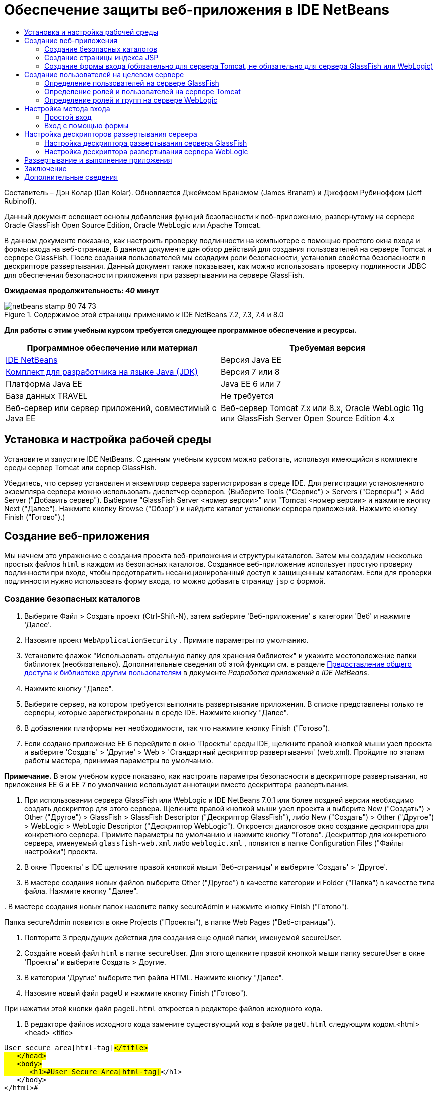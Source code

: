// 
//     Licensed to the Apache Software Foundation (ASF) under one
//     or more contributor license agreements.  See the NOTICE file
//     distributed with this work for additional information
//     regarding copyright ownership.  The ASF licenses this file
//     to you under the Apache License, Version 2.0 (the
//     "License"); you may not use this file except in compliance
//     with the License.  You may obtain a copy of the License at
// 
//       http://www.apache.org/licenses/LICENSE-2.0
// 
//     Unless required by applicable law or agreed to in writing,
//     software distributed under the License is distributed on an
//     "AS IS" BASIS, WITHOUT WARRANTIES OR CONDITIONS OF ANY
//     KIND, either express or implied.  See the License for the
//     specific language governing permissions and limitations
//     under the License.
//

= Обеспечение защиты веб-приложения в IDE NetBeans
:jbake-type: tutorial
:jbake-tags: tutorials 
:markup-in-source: verbatim,quotes,macros
:jbake-status: published
:icons: font
:syntax: true
:source-highlighter: pygments
:toc: left
:toc-title:
:description: Обеспечение защиты веб-приложения в IDE NetBeans - Apache NetBeans
:keywords: Apache NetBeans, Tutorials, Обеспечение защиты веб-приложения в IDE NetBeans

Составитель – Дэн Колар (Dan Kolar). Обновляется Джеймсом Бранэмом (James Branam) и Джеффом Рубиноффом (Jeff Rubinoff).

Данный документ освещает основы добавления функций безопасности к веб-приложению, развернутому на сервере Oracle GlassFish Open Source Edition, Oracle WebLogic или Apache Tomcat.

В данном документе показано, как настроить проверку подлинности на компьютере с помощью простого окна входа и формы входа на веб-странице. В данном документе дан обзор действий для создания пользователей на сервере Tomcat и сервере GlassFish. После создания пользователей мы создадим роли безопасности, установив свойства безопасности в дескрипторе развертывания. Данный документ также показывает, как можно использовать проверку подлинности JDBC для обеспечения безопасности приложения при развертывании на сервере GlassFish.

*Ожидаемая продолжительность: _40_ минут*


image::images/netbeans-stamp-80-74-73.png[title="Содержимое этой страницы применимо к IDE NetBeans 7.2, 7.3, 7.4 и 8.0"]


*Для работы с этим учебным курсом требуется следующее программное обеспечение и ресурсы.*

|===
|Программное обеспечение или материал |Требуемая версия 

|link:https://netbeans.org/downloads/index.html[+IDE NetBeans+] |Версия Java EE 

|link:http://www.oracle.com/technetwork/java/javase/downloads/index.html[+Комплект для разработчика на языке Java (JDK)+] |Версия 7 или 8 

|Платформа Java EE |Java EE 6 или 7 

|База данных TRAVEL |Не требуется 

|Веб-сервер или сервер приложений, совместимый с Java EE |Веб-сервер Tomcat 7.x или 8.x, Oracle WebLogic 11g или
GlassFish Server Open Source Edition 4.x 
|===


== Установка и настройка рабочей среды

Установите и запустите IDE NetBeans. С данным учебным курсом можно работать, используя имеющийся в комплекте среды сервер Tomcat или сервер GlassFish.

Убедитесь, что сервер установлен и экземпляр сервера зарегистрирован в среде IDE. Для регистрации установленного экземпляра сервера можно использовать диспетчер серверов. (Выберите Tools ("Сервис") > Servers ("Серверы") > Add Server ("Добавить сервер"). Выберите "GlassFish Server <номер версии>" или "Tomcat <номер версии> и нажмите кнопку Next ("Далее"). Нажмите кнопку Browse ("Обзор") и найдите каталог установки сервера приложений. Нажмите кнопку Finish ("Готово").)


==  Создание веб-приложения

Мы начнем это упражнение с создания проекта веб-приложения и структуры каталогов. Затем мы создадим несколько простых файлов  ``html``  в каждом из безопасных каталогов. Созданное веб-приложение использует простую проверку подлинности при входе, чтобы предотвратить несанкционированный доступ к защищенным каталогам. Если для проверки подлинности нужно использовать форму входа, то можно добавить страницу  ``jsp``  с формой.


=== Создание безопасных каталогов

1. Выберите Файл > Создать проект (Ctrl-Shift-N), затем выберите 'Веб-приложение' в категории 'Веб' и нажмите 'Далее'.
2. Назовите проект  ``WebApplicationSecurity`` . Примите параметры по умолчанию.
3. Установите флажок "Использовать отдельную папку для хранения библиотек" и укажите местоположение папки библиотек (необязательно). Дополнительные сведения об этой функции см. в разделе link:http://www.oracle.com/pls/topic/lookup?ctx=nb8000&id=NBDAG455[+Предоставление общего доступа к библиотеке другим пользователям+] в документе _Разработка приложений в IDE NetBeans_.
4. Нажмите кнопку "Далее".
5. Выберите сервер, на котором требуется выполнить развертывание приложения. В списке представлены только те серверы, которые зарегистрированы в среде IDE. Нажмите кнопку "Далее".
6. В добавлении платформы нет необходимости, так что нажмите кнопку Finish ("Готово").
7. Если создано приложение EE 6 перейдите в окно 'Проекты' среды IDE, щелкните правой кнопкой мыши узел проекта и выберите 'Создать' > 'Другие' > Web > 'Стандартный дескриптор развертывания' (web.xml). Пройдите по этапам работы мастера, принимая параметры по умолчанию.

*Примечание.* В этом учебном курсе показано, как настроить параметры безопасности в дескрипторе развертывания, но приложения EE 6 и EE 7 по умолчанию используют аннотации вместо дескриптора развертывания.



. При использовании сервера GlassFish или WebLogic и IDE NetBeans 7.0.1 или более поздней версии необходимо создать дескриптор для этого сервера. Щелкните правой кнопкой мыши узел проекта и выберите New ("Создать") > Other ("Другое") > GlassFish > GlassFish Descriptor ("Дескриптор GlassFish"), либо New ("Создать") > Other ("Другое") > WebLogic > WebLogic Descriptor ("Дескриптор WebLogic"). Откроется диалоговое окно создание дескриптора для конкретного сервера. Примите параметры по умолчанию и нажмите кнопку "Готово". Дескриптор для конкретного сервера, именуемый  ``glassfish-web.xml``  либо  ``weblogic.xml`` , появится в папке Configuration Files ("Файлы настройки") проекта.


. В окне 'Проекты' в IDE щелкните правой кнопкой мыши 'Веб-страницы' и выберите 'Создать' > 'Другое'.


. В мастере создания новых файлов выберите Other ("Другое") в качестве категории и Folder ("Папка") в качестве типа файла. Нажмите кнопку "Далее".


. 
В мастере создания новых папок назовите папку secureAdmin и нажмите кнопку Finish ("Готово").

Папка secureAdmin появится в окне Projects ("Проекты"), в папке Web Pages ("Веб-страницы").


. Повторите 3 предыдущих действия для создания еще одной папки, именуемой secureUser.


. Создайте новый файл  ``html``  в папке secureUser. Для этого щелкните правой кнопкой мыши папку secureUser в окне 'Проекты' и выберите Создать > Другие.


. В категории 'Другие' выберите тип файла HTML. Нажмите кнопку "Далее".


. Назовите новый файл pageU и нажмите кнопку Finish ("Готово").

При нажатии этой кнопки файл  ``pageU.html``  откроется в редакторе файлов исходного кода.



. В редакторе файлов исходного кода замените существующий код в файле  ``pageU.html``  следующим кодом.[html-tag]#<html>
   <head>
      <title>#

[source,xml,subs="{markup-in-source}"]
----

User secure area[html-tag]#</title>
   </head>
   <body>
      <h1>#User Secure Area[html-tag]#</h1>
   </body>
</html>#
----


. Щелкните правой кнопкой мыши папку secureAdmin и создайте новый файл ``html``  под названием pageA.


. В редакторе файлов исходного кода замените существующий код в  ``pageA.html``  следующим кодом.[html-tag]#<html>
   <head>
      <title>#

[source,xml,subs="{markup-in-source}"]
----

Admin secure area[html-tag]#</title>
   </head>
   <body>
      <h1>#Admin secure area[html-tag]#</h1>
   </body>
</html>#
----


=== Создание страницы индекса JSP

Теперь мы создадим страницу индекса JSP, содержащую ссылки на безопасные области. Если пользователь щелкнет такую ссылку, у него будут запрошены имя пользователя и пароль. В случае использования простого входа будет выведено окно входа по умолчанию используемого браузера. В случае использования страницы формы входа пользователь вводит имя пользователя и пароль в форму.

1. Откройте  ``index.jsp``  в редакторе файлов исходного кода и добавьте следующие ссылки на  ``pageA.html``  и  ``pageU.html`` :[jsp-html-tag]#<p>#

[source,html]
----

Request a secure Admin page [jsp-html-tag]#<a# [jsp-html-argument]#href=#[jsp-xml-value]#"secureAdmin/pageA.html"#[jsp-html-tag]#>#here![jsp-html-tag]#</a></p>
<p>#Request a secure User page [jsp-html-tag]#<a# [jsp-html-argument]#href=#[jsp-xml-value]#"secureUser/pageU.html"# [jsp-html-tag]#>#here![jsp-html-tag]#</a></p>#
----


. Сохраните изменения.


=== Создание формы входа (обязательно для сервера Tomcat, не обязательно для сервера GlassFish или WebLogic)

Если вместо простого входа желательно использовать форму входа, то можно создать страницу  ``jsp`` , содержащую форму. После этого можно указать страницы входа и ошибки при входе, в ходе <<Basic_login_config,настройки метода входа>>.

*Важно!* Для пользователей Tomcat создание формы входа обязательно.

1. В окне 'Проекты' щелкните правой кнопкой мыши папку 'Веб-страницы' и выберите 'Создать' > JSP.
2. Назовите файл  ``login`` , оставьте значения по умолчанию для остальных полей и нажмите кнопку Finish ("Готово").
3. В редакторе файлов исходного кода вставьте следующий код между тегами  ``<body>``   ``login.jsp`` .

[source,xml,subs="{markup-in-source}"]
----

<[jsp-html-tag]#form# [jsp-html-argument]#action=#[jsp-xml-value]#"j_security_check"# [jsp-html-argument]#method=#[jsp-xml-value]#"POST"#[jsp-html-tag]#>#
   Username:[jsp-html-tag]#<input# [jsp-html-argument]#type=#[jsp-xml-value]#"text"# [jsp-html-argument]#name=#[jsp-xml-value]#"j_username"#[jsp-html-tag]#><br>#
   Password:[jsp-html-tag]#<input# [jsp-html-argument]#type=#[jsp-xml-value]#"password"# [jsp-html-argument]#name=#[jsp-xml-value]#"j_password"#[jsp-html-tag]#>
   <input# [jsp-html-argument]#type=#[jsp-xml-value]#"submit"# [jsp-html-argument]#value=#[jsp-xml-value]#"Login"#[jsp-html-tag]#>
</form>#
----


. Создайте новый файл  ``html``  под названием  ``loginError.html``  в папке Web Pages ("Веб-страницы"). Это простая страница ошибки.


. В редакторе файлов исходного кода замените существующий код в  ``loginError.html``  следующим кодом.[html-tag]#<html>
    <head>
        <title>#

[source,xml,subs="{markup-in-source}"]
----

Login Test: Error logging in[html-tag]#</title>
    </head>
    <body>
        <h1>#Error Logging In[html-tag]#</h1>
        <br/>
    </body>
</html>#
----


== Создание пользователей на целевом сервере

Чтобы в веб-приложениях можно было использовать безопасность на основе проверки подлинности с помощью имени пользователя и пароля (простой вход или вход на основе формы), для целевого пользователя необходимо определить пользователей и соответствующие роли для них. Для входа в систему на сервере на этом сервере должна существовать учетная запись пользователя.

Определения пользователей и ролей варьируются в зависимости от указанного целевого сервера. В данном руководстве для тестирования параметров безопасности используются определения  ``admin``  и  ``user`` . Необходимо подтвердить, что эти пользователи существуют на соответствующих серверах и что им назначены соответствующие роли.


=== Определение пользователей на сервере GlassFish

В этом сценарии нам нужно использовать консоль администрирования сервера GlassFish для создания двух новых пользователей,  ``user``  и  ``admin`` . У пользователя  ``user``  будет ограниченный доступ к приложению, а у пользователя  ``admin``  – права администратора.

1. Откройте консоль администрирования. Для этого перейдите в окно 'Службы' среды IDE и щелкните правой кнопкой мыши Серверы > Сервер GlassFish > Просмотр консоли администратора домена. В окне браузера откроется страница входа в систему сервера GlassFish. Для доступа к консоли администрирования необходимо войти, используя имя и пароль администратора.

*Примечание. * До получения доступа к консоли администрирования необходимо запустить сервер приложений. Чтобы запустить сервер, щелкните правой кнопкой мыши узел сервера GlassFish и выберите 'Пуск'.



. В консоли администрирования перейдите к Configurations ("Настройки") > server-config > Security ("Безопасность") > Realms ("Области") > File ("Файл"). Откроется панель редактирования области.

image::images/edit-realm.png[]


. Нажмите кнопку Manage Users ("Управлять пользователями") наверху панели редактирования области. Откроется панель File Users ("Пользователи файла").

image::images/file-users.png[]


. Нажмите кнопку New ("Создать"). Откроется панель New File Realm User ("Новый пользователь области файла"). Введите  ``user``  в качестве идентификатора пользователя и  ``userpw01``  в качестве пароля. Нажмите кнопку "ОК".


. Выполните приведенные выше действия, чтобы создать пользователя  ``admin``  с паролем  ``adminpw1``  в области  ``file`` .


=== Определение ролей и пользователей на сервере Tomcat

При использовании Tomcat 7 создается пользователь с ролью сценария диспетчера и пароль для этого пользователя при регистрации сервера в IDE NetBeans.

Базовые пользователи и роли для сервера Tomcat содержатся в  ``tomcat-users.xml`` . Файл  ``tomcat-users.xml``  можно найти в каталоге  ``_<CATALINA_BASE>_\conf`` .

*Примечание.* Расположение CATALINA_BASE можно определить, щелкнув правой кнопкой мыши узел сервера Tomcat в окне 'Службы' и выбрав 'Свойства'. Откроется окно свойств сервера. CATALINA_BASE расположен во вкладке Connection ("Подключение").

image::images/tomcat-properties.png[] image::images/catalina-base.png[]

*Примечание.* Если Tomcat 6 используется вместе с более ранними версиями IDE, этот сервер имеет  ``ide`` , определенные пользователем с помощью пароля и администратора и диспетчера ролей. Пароль для пользователя  ``ide``  создается при установке Tomcat 6. Пароль для пользователя  ``ide``  можно изменить, либо скопировать его в  ``tomcat-users.xml`` .

*Для добавления пользователей в Tomcat выполните следующие действия.*

1. Откройте в редакторе  ``_<CATALINA_BASE>_/conf/tomcat-users.xml`` .
2. Добавьте роль под названием  ``AdminRole`` .

[source,java,subs="{markup-in-source}"]
----

<role rolename="AdminRole"/>
----


. Добавьте роль под названием  ``UserRole`` .

[source,java,subs="{markup-in-source}"]
----

<role rolename="UserRole"/>
----


. Добавьте пользователя с именем  ``admin`` , паролем  ``adminpw1``  и ролью  ``AdminRole`` .

[source,java,subs="{markup-in-source}"]
----

<user username="admin" password="adminpw1" roles="AdminRole"/>
----


. Добавьте пользователя с именем  ``user`` , паролем  ``userpw01``  и ролью  ``UserRole`` .

[source,java,subs="{markup-in-source}"]
----

<user username="user" password="userpw01" roles="UserRole"/>
----

Файл  ``tomcat-users.xml``  теперь выглядит следующим образом:


[source,xml,subs="{markup-in-source}"]
----

<tomcat-users>
<!--
  <role rolename="tomcat"/>
  <role rolename="role1"/>
  <user username="tomcat" password="tomcat" roles="tomcat"/>
  <user username="both" password="tomcat" roles="tomcat,role1"/>
  <user username="role1" password="tomcat" roles="role1"/>
-->
...
<role rolename="AdminRole"/>
<role rolename="UserRole"/>
<user username="user" password="userpw01" roles="UserRole"/>
<user username="admin" password="adminpw1" roles="AdminRole"/>
[User with manager-script role, defined when Tomcat 7 was registered with the IDE]
...
</tomcat-users>
----


=== Определение ролей и групп на сервере WebLogic

В этой ситуации нам нужно использовать консоль администрирования сервера WebLogic для создания двух новых пользователей,  ``user``  и  ``admin`` . Добавьте этих пользователей к группам  ``userGroup``  и  ``adminGroup``  соответственно. Позже можно будет назначить роли безопасности для этих групп. У  ``userGroup``  будет ограниченный доступ к приложению, а у  ``adminGroup``  – права администратора.

Общие инструкции по добавлению пользователей и групп к серверу Web Logic можно найти в link:http://download.oracle.com/docs/cd/E21764_01/apirefs.1111/e13952/taskhelp/security/ManageUsersAndGroups.html[+Интерактивной справке по консоли администрирования+] WebLogic.

*Чтобы добавить пользователей и группы "user" и "admin" к WebLogic, выполните следующие действия:*

1. Откройте консоль администрирования, перейдя в окно 'Службы' среды IDE и щелкнув правой кнопкой мыши 'Серверы' > 'Сервер WebLogic' > 'Просмотр консоли администратора'. В окне браузера откроется страница входа в систему сервера GlassFish. Для доступа к консоли администрирования необходимо войти, используя имя и пароль администратора.

*Примечание. * До получения доступа к консоли администрирования необходимо запустить сервер приложений. Чтобы запустить сервер, щелкните правой кнопкой мыши узел сервера WebLogic и выберите 'Пуск'.



. В левой панели выберите Security Realms ("Области безопасности"). Откроется страница сводки областей безопасности.


. На этой странице выберите имя области безопасности (имя по умолчанию – "myrealm"). Откроется страница Settings for Realm Name ("Настройки имени области").


. На этой странице выберите Users and Groups ("Пользователи и группы") > Users ("Пользователи"). Появится таблица пользователей.


. В таблице пользователей щелкните New ("Создать"). Откроется страница создания нового пользователя.


. Введите там имя "user" и пароль "userpw01". Если хочется, введите описание пользователя. Примите поставщика проверки подлинности по умолчанию. 

image::images/wl-admin-newuser.png[]


. Нажмите кнопку "ОК". Мы вернемся к таблице пользователей.


. Щелкните New ("Создать") и добавьте пользователя с именем"admin" и паролем "admin1".


. Откройте вкладку Groups ("Группы"). Появится таблица групп.


. Нажмите кнопку New ("Создать"). Откроется окно создания новой группы.


. Назовите группу userGroup. Примите поставщика по умолчанию и нажмите кнопку "OK". Это вернет нас к таблице групп.


. Щелкните New ("Создать") и создайте группу adminGroup.


. Откройте вкладку Users ("Пользователи") для следующей процедуры.

Теперь добавьте пользователя  ``admin``  к  ``adminGroup``  и пользователя  ``user``  к  ``userGroup`` .

Для добавления пользователей к группам:

1. На вкладке Users ("Пользователи") щелкните пользователя  ``admin`` . Откроется страница параметров пользователя.
2. На этой странице откройте вкладку Groups ("Группы").
3. В таблице Parent Groups: Available: ("Родительские группы: Доступные") выберите  ``adminGroup`` .
4. Щелкните стрелку вправо >.  ``adminGroup``  появится в таблице Parent Groups: Chosen: ("Родительские группы: Выбранные:"). 

image::images/wl-admin-usersettings.png[]


. Нажмите кнопку "Сохранить".


. Вернитесь на вкладку Users ("Пользователи").


. Щелкните пользователя  ``user``  и добавьте его к  ``userGroup`` .


== Настройка метода входа

При настройке метода входа для приложения для проверки подлинности при простом входе можно использовать окно входа, предоставляемое браузером. Либо можно создать веб-страницу с формой входа. Оба типа проверки подлинности при входе основаны на использовании имени пользователя/пароля.

Для настройки входа следует создать _ограничения безопасности _и назначить роли этим ограничениям безопасности. Ограничения безопасности определяют набор файлов. При назначении роли ограничению безопасности пользователи с этой ролью получат доступ к набору файлов, определенных ограничением. Для примера, в этом учебном курсе мы назначаем AdminRole ограничению AdminConstraint, а ограничению UserConstraint – и UserRole и AdminRole. Это означает, что у пользователей с AdminRole будет доступ к файлам и для администраторов и для простых пользователей, а у пользователей с UserRole – только к файлам для пользователей.

*Примечание.* Доступ с отдельной ролью администратора к файлам пользователя предоставляется редко. Как вариант, можно назначить UserConstraint только UserRole, а на стороне сервера предоставить AdminRole конкретным пользователям, которые также являются администраторы. Лучший способ предоставления доступа зависит от конкретной ситуации.

Настройка метода входа для приложения выполняется посредством настройки  ``web.xml`` . Файл  ``web.xml``  может быть найден в каталоге Configuration Files ("Файлы конфигурации") окна Projects ("Проекты").


=== Простой вход

При использовании простого входа окно входа предоставляется браузером. Для доступа к защищенному содержимому необходимы правильные имя пользователя и пароль.

Ниже показано, как настроить простой вход для серверов GlassFish и WebLogic. Пользователям Tomcat необходимо использовать <<form-login,форму входа>>.

*Для настройки простого входа выполните следующие действия.*

1. В окне 'Проекты' разверните узел 'Файлы конфигурации' и дважды щелкните  ``web.xml`` . В визуальном редакторе откроется файл  ``web.xml`` .
2. Щелкните Security ("Безопасность") на панели инструментов, чтобы открыть файл в представлении безопасности.
3. Разверните узел Login Configuration ("Конфигурация входа") и установите настройку входа на Basic ("Простая").

*Примечание. * Если необходимо использовать формы, выберите 'Форма', а не 'Основные' и укажите имя входа и страницы входа с ошибками.



. Введите имя области, в зависимости от используемого сервера.
* *GlassFish:* введите  ``file``  в поле Realm Name ("Имя области"). Это имя области по умолчанию при создании пользователей на сервере GlassFish.
* *Tomcat:* не вводите имя области.
* *WebLogic:* введите имя своей области. Областью по умолчанию является  ``myrealm`` .

image::images/security-roles.png[]


. Разверните узел Security Roles ("Роли безопасности") и нажмите кнопку Add ("Добавить") для добавления имени роли.


. Добавьте следующие роли безопасности:
*  ``AdminRole`` . Пользователи, добавленные к этой роли, получат доступ к каталогу  ``secureAdmin``  на сервере.
*  ``UserRole`` . Пользователи, добавленные к этой роли, получат доступ к каталогу  ``secureUser``  на сервере.

*Внимание!* Имена ролей GlassFish должны начинаться с прописной буквы.



. Создайте и настройте ограничение безопасности под названием  ``AdminConstraint`` , выполнив следующее:
1. Щелкните Add Security Constraint ("Добавить ограничение безопасности"). Появится раздел для нового ограничения безопасности.
2. Введите  ``AdminConstraint``  в качестве Display Name ("Отображаемое имя") нового ограничения безопасности.

image::images/admin-constraint.png[]


. Нажмите кнопку "Add". Откроется диалоговое окно Add Web Resource ("Добавление веб-ресурса").


. 
В этом диалоговом окне установите Resource Name ("Имя ресурса") на  ``Admin``  и шаблон URL на  ``/secureAdmin/*`` , после чего нажмите кнопку "OK". Диалоговое окно закроется.

*Примечание. * При использовании звездочки (*), пользователю предоставляется доступ ко всем файлам в этой папке.

image::images/addwebresource.png[]


. Выберите Enable Authentication Constraint ("Включить ограничение проверки подлинности") и нажмите кнопку Edit ("Изменить"). Откроется диалоговое окно изменения имен роли.


. В этом окне выберите AdminRole на левой панели, нажмите кнопку Add ("Добавить"), затем нажмите кнопку OK.

После завершения этих действий результат должен быть подобен этому рисунку:

image::images/constraints.png[]


. Создайте и настройте ограничение безопасности под названием  ``UserConstraint`` , выполнив следующее:
1. Щелкните Add Security Constraint ("Добавить ограничение безопасности"), чтобы добавить новое ограничение безопасности.
2. Введите  ``UserConstraint``  в качестве Display Name ("Отображаемое имя") нового ограничения безопасности.
3. Нажмите кнопку Add ("Добавить") для добавления Web Resource Collection ("Коллекция веб-ресурсов").
4. В диалоговом окне добавления ресурсов установите Resource Name ("Имя ресурса") на  ``User``  и шаблон URL на  ``/secureUser/*`` , после чего нажмите кнопку "OK".
5. Выберите Enable Authentication Constraint ("Включить ограничение проверки подлинности") и нажмите кнопку Edit ("Изменить"), чтобы изменить поле Role Name ("Имя роли").
6. В диалоговом окне изменения имени роли выберите AdminRole и UserRole на левой панели, нажмите кнопку Add ("Добавить"), затем нажмите кнопку OK.
Примечание. Также можно задать время ожидания для сеанса в web.xml. Для настройки времени ожидания щелкните вкладку General ("Общие") визуального редактора и укажите, сколько должен продолжаться сеанс. Продолжительность по умолчанию – 30 минут. 
 


=== Вход с помощью формы

Использование формы для входа позволяет настраивать содержимое страниц входа и ошибки входа. Этапы настройки входа с помощью формы идентичны настройке простого входа, за исключением того, что надо указать созданные страницы <<loginform,входа и ошибки>>.

Настройка формы входа показана ниже:

1. В окне 'Проекты' дважды щелкните  ``web.xml`` , расположенный в каталоге  ``Веб-страницы/WEB-INF`` , чтобы открыть файл в Visual Editor.
2. Щелкните Security ("Безопасность") на панели инструментов, чтобы открыть файл на панели безопасности и развернуть узел Login Configuration ("Настройка входа").
3. Установите настройку входа на Form ("Форма").
4. Установите Form Login Page ("Страница входа с помощью формы"), щелкнув Browse ("Просмотр") и найдя  ``login.jsp`` .
5. 
Установите Form Login Page ("Страница ошибки входа с помощью формы"), щелкнув Browse ("Просмотр") и найдя  ``loginError.html`` .

image::images/login-forms.png[]


. Введите имя области, в зависимости от используемого сервера.
* *GlassFish:* введите  ``file``  в поле Realm Name ("Имя области"). Это имя области по умолчанию при создании пользователей на сервере GlassFish.
* *Tomcat:* не вводите имя области.
* *WebLogic:* введите имя своей области. Областью по умолчанию является  ``myrealm`` .


. Разверните узел Security Roles ("Роли безопасности") и нажмите кнопку Add ("Добавить") для добавления имени роли.


. Добавьте следующие роли безопасности:
|===

|Роль сервера |Описание 

|AdminRole |Пользователи, добавленные к этой роли, получат доступ к каталогу  `` secureAdmin``  на сервере. 

|UserRole |Пользователи, добавленные к этой роли, получат доступ к каталогу  ``secureUser``  на сервере. 
|===


. Создайте и настройте ограничение безопасности под названием  ``AdminConstraint`` , выполнив следующее:
1. Щелкните Add Security Constraint ("Добавить ограничение безопасности"), чтобы добавить новое ограничение безопасности.
2. Введите  ``AdminConstraint``  в качестве Display Name ("Отображаемое имя") нового ограничения безопасности.
3. Нажмите кнопку Add ("Добавить") для добавления Web Resource Collection ("Коллекция веб-ресурсов").
4. 
В этом диалоговом окне установите Resource Name ("Имя ресурса") на  ``Admin``  и шаблон URL на  ``/secureAdmin/*`` , после чего нажмите кнопку "OK".

*Примечание. * При использовании звездочки (*), пользователю предоставляется доступ ко всем файлам в этой папке.

image::images/addwebresource.png[]


. Выберите Enable Authentication Constraint ("Включить ограничение проверки подлинности") и нажмите кнопку Edit ("Изменить"). Откроется диалоговое окно изменения имен роли.


. В этом окне выберите AdminRole на левой панели, нажмите кнопку Add ("Добавить"), затем нажмите кнопку OK.

После завершения этих действий результат должен быть подобен этому рисунку:

image::images/constraints.png[]


. Создайте и настройте ограничение безопасности под названием  ``UserConstraint`` , выполнив следующее:
1. Щелкните Add Security Constraint ("Добавить ограничение безопасности"), чтобы добавить новое ограничение безопасности.
2. Введите  ``UserConstraint``  в качестве Display Name ("Отображаемое имя") нового ограничения безопасности.
3. Нажмите кнопку Add ("Добавить") для добавления Web Resource Collection ("Коллекция веб-ресурсов").
4. В диалоговом окне добавления ресурсов установите Resource Name ("Имя ресурса") на  ``User``  и шаблон URL на  ``/secureUser/*`` , после чего нажмите кнопку "OK".
5. Выберите Enable Authentication Constraint ("Включить ограничение проверки подлинности") и нажмите кнопку Edit ("Изменить"), чтобы изменить поле Role Name ("Имя роли").
6. В диалоговом окне изменения имени роли выберите AdminRole и UserRole на левой панели, нажмите кнопку Add ("Добавить"), затем нажмите кнопку OK.
Примечание. Также можно задать время ожидания для сеанса в web.xml. Для настройки времени ожидания щелкните вкладку General ("Общие") визуального редактора и укажите, сколько должен продолжаться сеанс. Продолжительность по умолчанию – 30 минут.


== Настройка дескрипторов развертывания сервера

В случае развертывания приложения на сервере GlassFish или WebLogic, необходимо настроить дескриптор развертывания сервера, чтобы он соответствовал ролям безопасности, определенным в  ``web.xml`` . Дескриптор развертывания сервера указан в узле Configuration Files ("Файлы конфигурации") созданного проекта в окне Projects ("Проекты").


=== Настройка дескриптора развертывания сервера GlassFish

Дескриптор развертывания сервера GlassFish именуется  ``glassfish-web.xml`` . Дескриптор развертывания сервера в папке Configuration Files ("Файлы конфигурации"). Если отсутствует, создайте его, щелкнув правой кнопкой мыши узел проекта и перейдя в 'Создать' > 'Другие' > GlassFish > 'Дескриптор развертывания GlassFish'. Примите все параметры по умолчанию.

Обратите внимание, что значения, введенные в  ``web.xml`` , отображаются в  ``glassfish-web.xml`` . Среда IDE извлекает эти значения из  ``web.xml``  для нас.

*Для настройки дескриптора развертывания GlassFish:*

1. В окне 'Проекты' разверните узел 'Файлы конфигурации' и дважды щелкните  ``glassfish-web.xml`` . Дескриптор развертывания  ``glassfish-web.xml``  открывается в специальном редакторе со вкладками для дескрипторов развертывания GlassFish.

*Примечание.* Для сервера GlassFish с более поздними версиями, чем 3.1, для этого файла задается имя  ``sun-web.xml`` .



. Выберите вкладку Security ("Безопасность") для раскрытия ролей безопасности.


. Выберите узел роли безопасности AdminRole, чтобы открыть страницу Security Role Mapping ("Сопоставление ролей безопасности").


. 
Щелкните Add Principal ("Добавить участника") и введите  ``admin``  в качестве имени участника. Нажмите кнопку "ОК".

image::images/add-principal.png[]


. Выберите узел роли безопасности UserRole, чтобы открыть страницу Security Role Mapping ("Сопоставление ролей безопасности").


. Щелкните Add Principal ("Добавить участника") и введите  ``user``  в качестве имени участника. Нажмите кнопку "OK".


. Сохраните изменения в  ``glassfish-web.xml`` .

 ``glassfish-web.xml``  также можно просматривать и редактировать в редакторе XML, щелкнув вкладку XML. Если открыть  ``glassfish-web.xml``  в редакторе XML, то можно будет увидеть, что  ``glassfish-web.xml``  содержит следующую информацию о сопоставлении ролей безопасности:

[xml-tag]#<security-role-mapping>
    <role-name>#

[source,xml,subs="{markup-in-source}"]
----

AdminRole[xml-tag]#</role-name>
    <principal-name>#admin[xml-tag]#</principal-name>
</security-role-mapping>
<security-role-mapping>
    <role-name>#UserRole[xml-tag]#</role-name>
    <principal-name>#user[xml-tag]#</principal-name>
</security-role-mapping>#
----


=== Настройка дескриптора развертывания сервера WebLogic

Дескриптор развертывания WebLogic именуется  ``weblogic.xml`` . На данный момент <<gf-dd,поддержка дескрипторов развертывания GlassFish>> в среде IDE не распространяется на дескрипторы развертывания WebLogic. Поэтому все изменения в  ``weblogic.xml``  необходимо будет внести вручную.

Дескриптор развертывания сервера WebLogic в папке Configuration Files ("Файлы конфигурации"). Если отсутствует, создайте его, щелкнув правой кнопкой мыши узел проекта и перейдя в 'Создать' > 'Другие' > WebLogic > 'Дескриптор развертывания WebLogic'. Примите все параметры по умолчанию.

*Примечание.* Дополнительную информацию об обеспечении безопасности веб-приложений в WebLogic, включая декларативную и программную безопасность, можно найти в link:http://download.oracle.com/docs/cd/E21764_01/web.1111/e13711/thin_client.htm[+Oracle Fusion Middleware Programming Security for Oracle WebLogic Server ("Программная безопасность Oracle Fusion Middleware для Oracle WebLogic Server")+].

Для настройки дескриптора развертывания WebLogic:

1. В окне 'Проекты' разверните узел 'Файлы конфигурации' и дважды щелкните  ``weblogic.xml`` . Дескриптор развертывания  ``weblogic.xml``  откроется в редакторе.
2. Внутри элемента  ``<weblogic-web-app>``  введите или скопируйте следующие элементы назначения роли безопасности:[xml-tag]#<security-role-assignment>
    <role-name>#

[source,xml,subs="{markup-in-source}"]
----

AdminRole[xml-tag]#</role-name>
    <principal-name>#adminGroup[xml-tag]#</principal-name>
</security-role-assignment>
<security-role-assignment>
    <role-name>#UserRole[xml-tag]#</role-name>
    <principal-name>#userGroup[xml-tag]#</principal-name>
</security-role-assignment>#
----


. Сохраните изменения в  ``weblogic.xml`` .


== Развертывание и выполнение приложения

В окне "Проекты" щелкните правой кнопкой мыши узел проекта и выберите команду "Выполнить".

*Примечание.* По умолчанию, проект создается с включенной функцией 'Компилировать при сохранении', так что не нужно сначала компилировать код. Дополнительные сведения о функции "Компилировать при сохранении" см. в разделе link:http://www.oracle.com/pls/topic/lookup?ctx=nb8000&id=NBDAG510[+Сборка проектов Java+] в _Руководстве по разработке приложений в IDE NetBeans_.

После сборки приложения и развертывания его на сервере в веб-браузере откроется начальная страница. Выберите безопасную область, к которой необходимо получить доступ, щелкнув *admin* либо *user*.

image::images/deploy1.png[]

После ввода имени пользователя и пароля возможны следующие результаты:

* Пароль пользователя верен и у пользователя есть права на доступ к защищенному содержимому -> отобразится страница защищенного содержимого.

image::images/deploy2.png[]

* 
Пароль пользователя неверен -> отобразится страница ошибки.

image::images/deploy3.png[]

* 
Пароль пользователя верен, но у пользователя нет прав на доступ к защищенному содержимому -> браузер выведет ошибку 403, "В доступе к запрошенному ресурсу отказано".

image::images/deploy4.png[]


== Заключение

В этом учебном курсе мы создали веб-приложение. Затем мы изменили настройки его безопасности, используя редакторы дескрипторов web.xml и glassfish-web.xml, создав веб-страницы с безопасным входом и несколькими удостоверениями.



== Дополнительные сведения

* link:quickstart-webapps.html[+Введение в разработку веб-приложений+]
* link:../../trails/java-ee.html[+Учебная карта по Java EE и Java Web+]


|===
|
link:/about/contact_form.html?to=3&subject=Feedback: Securing a Web Application[+Отправить отзыв по этому учебному курсу+]

 
|===
